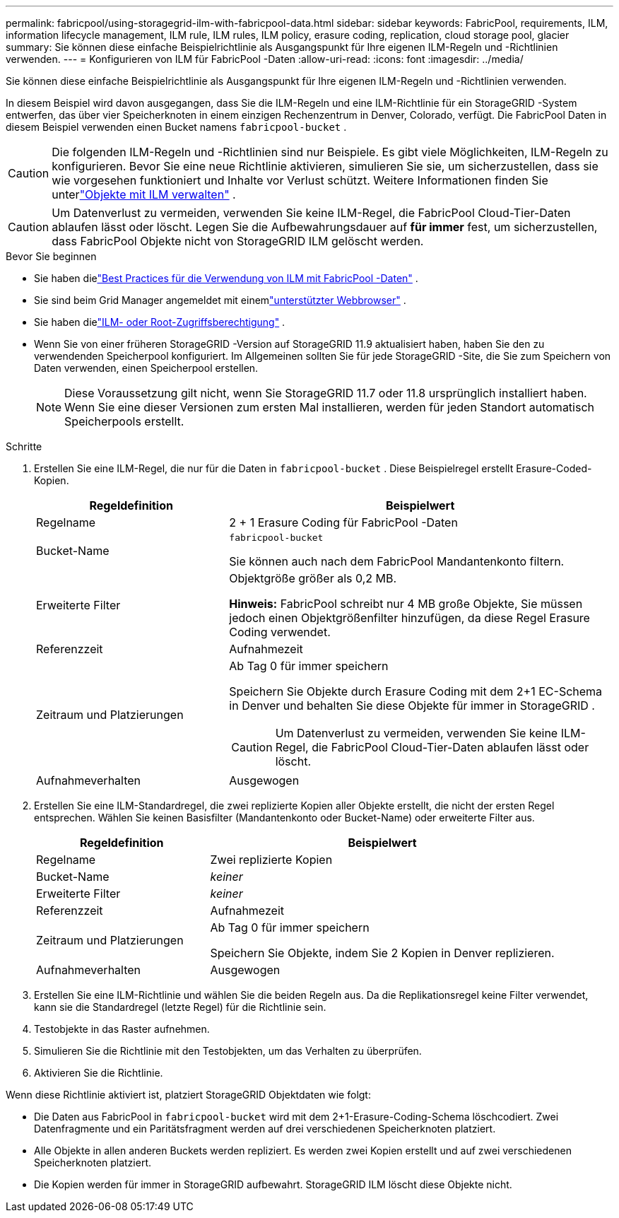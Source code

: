 ---
permalink: fabricpool/using-storagegrid-ilm-with-fabricpool-data.html 
sidebar: sidebar 
keywords: FabricPool, requirements, ILM, information lifecycle management, ILM rule, ILM rules, ILM policy, erasure coding, replication, cloud storage pool, glacier 
summary: Sie können diese einfache Beispielrichtlinie als Ausgangspunkt für Ihre eigenen ILM-Regeln und -Richtlinien verwenden. 
---
= Konfigurieren von ILM für FabricPool -Daten
:allow-uri-read: 
:icons: font
:imagesdir: ../media/


[role="lead"]
Sie können diese einfache Beispielrichtlinie als Ausgangspunkt für Ihre eigenen ILM-Regeln und -Richtlinien verwenden.

In diesem Beispiel wird davon ausgegangen, dass Sie die ILM-Regeln und eine ILM-Richtlinie für ein StorageGRID -System entwerfen, das über vier Speicherknoten in einem einzigen Rechenzentrum in Denver, Colorado, verfügt.  Die FabricPool Daten in diesem Beispiel verwenden einen Bucket namens `fabricpool-bucket` .


CAUTION: Die folgenden ILM-Regeln und -Richtlinien sind nur Beispiele.  Es gibt viele Möglichkeiten, ILM-Regeln zu konfigurieren.  Bevor Sie eine neue Richtlinie aktivieren, simulieren Sie sie, um sicherzustellen, dass sie wie vorgesehen funktioniert und Inhalte vor Verlust schützt.  Weitere Informationen finden Sie unterlink:../ilm/index.html["Objekte mit ILM verwalten"] .


CAUTION: Um Datenverlust zu vermeiden, verwenden Sie keine ILM-Regel, die FabricPool Cloud-Tier-Daten ablaufen lässt oder löscht.  Legen Sie die Aufbewahrungsdauer auf *für immer* fest, um sicherzustellen, dass FabricPool Objekte nicht von StorageGRID ILM gelöscht werden.

.Bevor Sie beginnen
* Sie haben dielink:best-practices-ilm.html["Best Practices für die Verwendung von ILM mit FabricPool -Daten"] .
* Sie sind beim Grid Manager angemeldet mit einemlink:../admin/web-browser-requirements.html["unterstützter Webbrowser"] .
* Sie haben dielink:../admin/admin-group-permissions.html["ILM- oder Root-Zugriffsberechtigung"] .
* Wenn Sie von einer früheren StorageGRID -Version auf StorageGRID 11.9 aktualisiert haben, haben Sie den zu verwendenden Speicherpool konfiguriert. Im Allgemeinen sollten Sie für jede StorageGRID -Site, die Sie zum Speichern von Daten verwenden, einen Speicherpool erstellen.
+

NOTE: Diese Voraussetzung gilt nicht, wenn Sie StorageGRID 11.7 oder 11.8 ursprünglich installiert haben.  Wenn Sie eine dieser Versionen zum ersten Mal installieren, werden für jeden Standort automatisch Speicherpools erstellt.



.Schritte
. Erstellen Sie eine ILM-Regel, die nur für die Daten in `fabricpool-bucket` . Diese Beispielregel erstellt Erasure-Coded-Kopien.
+
[cols="1a,2a"]
|===
| Regeldefinition | Beispielwert 


 a| 
Regelname
 a| 
2 + 1 Erasure Coding für FabricPool -Daten



 a| 
Bucket-Name
 a| 
`fabricpool-bucket`

Sie können auch nach dem FabricPool Mandantenkonto filtern.



 a| 
Erweiterte Filter
 a| 
Objektgröße größer als 0,2 MB.

*Hinweis:* FabricPool schreibt nur 4 MB große Objekte, Sie müssen jedoch einen Objektgrößenfilter hinzufügen, da diese Regel Erasure Coding verwendet.



 a| 
Referenzzeit
 a| 
Aufnahmezeit



 a| 
Zeitraum und Platzierungen
 a| 
Ab Tag 0 für immer speichern

Speichern Sie Objekte durch Erasure Coding mit dem 2+1 EC-Schema in Denver und behalten Sie diese Objekte für immer in StorageGRID .


CAUTION: Um Datenverlust zu vermeiden, verwenden Sie keine ILM-Regel, die FabricPool Cloud-Tier-Daten ablaufen lässt oder löscht.



 a| 
Aufnahmeverhalten
 a| 
Ausgewogen

|===
. Erstellen Sie eine ILM-Standardregel, die zwei replizierte Kopien aller Objekte erstellt, die nicht der ersten Regel entsprechen.  Wählen Sie keinen Basisfilter (Mandantenkonto oder Bucket-Name) oder erweiterte Filter aus.
+
[cols="1a,2a"]
|===
| Regeldefinition | Beispielwert 


 a| 
Regelname
 a| 
Zwei replizierte Kopien



 a| 
Bucket-Name
 a| 
_keiner_



 a| 
Erweiterte Filter
 a| 
_keiner_



 a| 
Referenzzeit
 a| 
Aufnahmezeit



 a| 
Zeitraum und Platzierungen
 a| 
Ab Tag 0 für immer speichern

Speichern Sie Objekte, indem Sie 2 Kopien in Denver replizieren.



 a| 
Aufnahmeverhalten
 a| 
Ausgewogen

|===
. Erstellen Sie eine ILM-Richtlinie und wählen Sie die beiden Regeln aus.  Da die Replikationsregel keine Filter verwendet, kann sie die Standardregel (letzte Regel) für die Richtlinie sein.
. Testobjekte in das Raster aufnehmen.
. Simulieren Sie die Richtlinie mit den Testobjekten, um das Verhalten zu überprüfen.
. Aktivieren Sie die Richtlinie.


Wenn diese Richtlinie aktiviert ist, platziert StorageGRID Objektdaten wie folgt:

* Die Daten aus FabricPool in `fabricpool-bucket` wird mit dem 2+1-Erasure-Coding-Schema löschcodiert.  Zwei Datenfragmente und ein Paritätsfragment werden auf drei verschiedenen Speicherknoten platziert.
* Alle Objekte in allen anderen Buckets werden repliziert.  Es werden zwei Kopien erstellt und auf zwei verschiedenen Speicherknoten platziert.
* Die Kopien werden für immer in StorageGRID aufbewahrt.  StorageGRID ILM löscht diese Objekte nicht.

